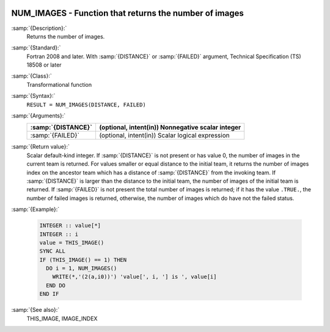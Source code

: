   .. _num_images:

NUM_IMAGES - Function that returns the number of images
*******************************************************

.. index:: NUM_IMAGES

.. index:: coarray, NUM_IMAGES

.. index:: images, number of

:samp:`{Description}:`
  Returns the number of images.

:samp:`{Standard}:`
  Fortran 2008 and later. With :samp:`{DISTANCE}` or :samp:`{FAILED}` argument, 
  Technical Specification (TS) 18508 or later

:samp:`{Class}:`
  Transformational function

:samp:`{Syntax}:`
  ``RESULT = NUM_IMAGES(DISTANCE, FAILED)``

:samp:`{Arguments}:`
  ==================  =================================================
  :samp:`{DISTANCE}`  (optional, intent(in)) Nonnegative scalar integer
  ==================  =================================================
  :samp:`{FAILED}`    (optional, intent(in)) Scalar logical expression
  ==================  =================================================

:samp:`{Return value}:`
  Scalar default-kind integer.  If :samp:`{DISTANCE}` is not present or has value 0,
  the number of images in the current team is returned. For values smaller or
  equal distance to the initial team, it returns the number of images index
  on the ancestor team which has a distance of :samp:`{DISTANCE}` from the invoking
  team. If :samp:`{DISTANCE}` is larger than the distance to the initial team, the
  number of images of the initial team is returned. If :samp:`{FAILED}` is not present
  the total number of images is returned; if it has the value ``.TRUE.``,
  the number of failed images is returned, otherwise, the number of images which
  do have not the failed status.

:samp:`{Example}:`

  .. code-block:: fortran

    INTEGER :: value[*]
    INTEGER :: i
    value = THIS_IMAGE()
    SYNC ALL
    IF (THIS_IMAGE() == 1) THEN
      DO i = 1, NUM_IMAGES()
        WRITE(*,'(2(a,i0))') 'value[', i, '] is ', value[i]
      END DO
    END IF

:samp:`{See also}:`
  THIS_IMAGE, 
  IMAGE_INDEX

